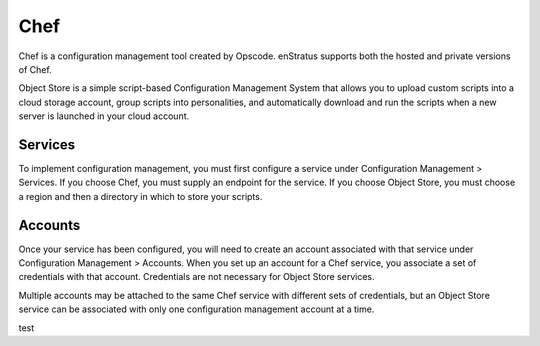 .. _saas_chef:

Chef
----
Chef is a configuration management tool created by Opscode. enStratus supports both the
hosted and private versions of Chef.

Object Store is a simple script-based Configuration Management System that allows you to
upload custom scripts into a cloud storage account, group scripts into personalities, and
automatically download and run the scripts when a new server is launched in your cloud
account.

Services
~~~~~~~~

To implement configuration management, you must first configure a service under
Configuration Management > Services. If you choose Chef, you must supply an endpoint for
the service. If you choose Object Store, you must choose a region and then a directory in
which to store your scripts.

Accounts
~~~~~~~~

Once your service has been configured, you will need to create an account associated with
that service under Configuration Management > Accounts. When you set up an account for a
Chef service, you associate a set of credentials with that account. Credentials are not
necessary for Object Store services.

Multiple accounts may be attached to the same Chef service with different sets of
credentials, but an Object Store service can be associated with only one configuration
management account at a time.

test
